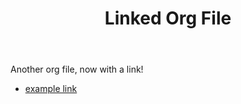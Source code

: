 #+TITLE: Linked Org File
#+ROAM_TAGS: mytag

Another org file, now with a link!

- [[file:example.org][example link]]
